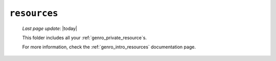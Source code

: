 .. _private_resources:

=============
``resources``
=============
    
    *Last page update*: |today|
    
    .. image:: ../../_images/projects/resources/project_resources.png
    
    This folder includes all your :ref:`genro_private_resource`\s.
    
    For more information, check the :ref:`genro_intro_resources` documentation page. 